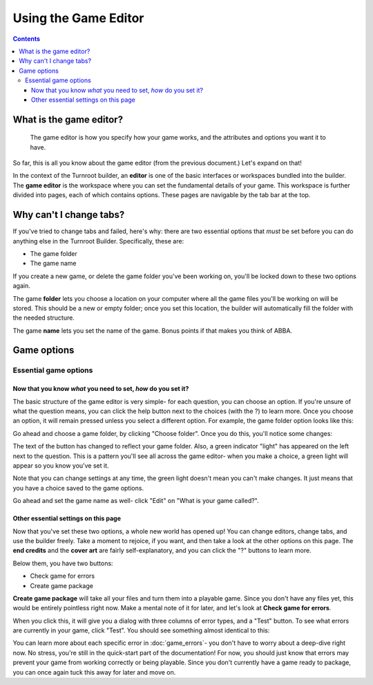 Using the Game Editor
=======================

.. contents::

.. _game-editor-what:
What is the game editor?
--------------------------
   The game editor is how you specify how your game works, and the attributes and options you want it to have.
So far, this is all you know about the game editor (from the previous document.) Let's expand on that!

In the context of the Turnroot builder, an **editor** is one of the basic interfaces or workspaces bundled into the builder. The **game editor** is the workspace where you can set the fundamental details of your game. This workspace is further divided into pages, each of which contains options. These pages are navigable by the tab bar at the top. 

Why can't I change tabs?
------------------------------------

If you've tried to change tabs and failed, here's why: there are two essential options that *must* be set before you can do anything else in the Turnroot Builder. Specifically, these are:

* The game folder
* The game name

If you create a new game, or delete the game folder you've been working on, you'll be locked down to these two options again. 

The game **folder** lets you choose a location on your computer where all the game files you'll be working on will be stored. This should be a new or empty folder; once you set this location, the builder will automatically fill the folder with the needed structure. 

The game **name** lets you set the name of the game. Bonus points if that makes you think of ABBA. 

Game options
-------------

Essential game options
#######################
Now that you know *what* you need to set, *how* do you set it?
^^^^^^^^^^^^^^^^^^^^^^^^^^^^^^^^^^^^^^^^^^^^^^^^^^^^^^^^^^^^^^^^^^

The basic structure of the game editor is very simple- for each question, you can choose an option. If you're unsure of what the question means, you can click the help button next to the choices (with the ?) to learn more. Once you choose an option, it will remain pressed unless you select a different option. For example, the game folder option looks like this:

.. image:: 002_eg.png
   :alt: Screenshot of Turnroot game folder option
   :align: center

Go ahead and choose a game folder, by clicking "Choose folder". Once you do this, you'll notice some changes:

.. image:: 002_ege.png
   :alt: Screenshot of Turnroot game folder option, after setting the game folder
   :align: center

The text of the button has changed to reflect your game folder. Also, a green indicator "light" has appeared on the left next to the question. This is a pattern you'll see all across the game editor- when you make a choice, a green light will appear so you know you've set it.

Note that you can change settings at any time, the green light doesn't mean you can't make changes. It just means that you have a choice saved to the game options.

Go ahead and set the game name as well- click "Edit" on "What is your game called?".

Other essential settings on this page
^^^^^^^^^^^^^^^^^^^^^^^^^^^^^^^^^^^^^^^^^^^^^^^^^^^^^^^^^^^^^^^^^^
Now that you've set these two options, a whole new world has opened up! You can change editors, change tabs, and use the builder freely. Take a moment to rejoice, if you want, and then take a look at the other options on this page. The **end credits** and the **cover art** are fairly self-explanatory, and you can click the "?" buttons to learn more. 

Below them, you have two buttons:

* Check game for errors
* Create game package

**Create game package**  will take all your files and turn them into a playable game. Since you don't have any files yet, this would be entirely pointless right now. Make a mental note of it for later, and let's look at **Check game for errors**. 

When you click this, it will give you a dialog with three columns of error types, and a "Test" button. To see what errors are currently in your game, click "Test". You should see something almost identical to this:

.. image:: 002_err.png
   :alt: Screenshot of Turnroot game errors dialog after running a test
   :align: center

You can learn more about each specific error in :doc:`game_errors`- you don't have to worry about a deep-dive right now. No stress, you're still in the quick-start part of the documentation! For now, you should just know that errors may prevent your game from working correctly or being playable. Since you don't currently have a game ready to package, you can once again tuck this away for later and move on. 
